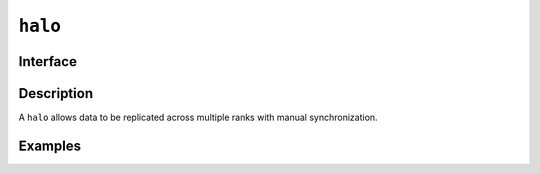 .. _halo:

========
``halo``
========

Interface
=========

.. doxygenclass:: lib::halo
   :members:

Description
===========

A ``halo`` allows data to be replicated across multiple ranks with
manual synchronization.

.. seealso::

   :ref:`index_group`

Examples
========
